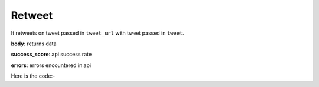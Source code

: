 **************************************************
Retweet
**************************************************
It retweets on tweet passed in ``tweet_url`` with tweet passed in ``tweet``.

**body**: returns data

**success_score**: api success rate

**errors**: errors encountered in api 

Here is the code:-

.. py:function:: twitter.retweet(tweet="tweet",tweet_url="tweet_url")

   
   :param str tweet: Tweet or text to post
   :param str tweet_url: Tweet link where need to retweet
   :return: {"body": {}, "success_score": "100", "errors": []}
   :rtype: dict